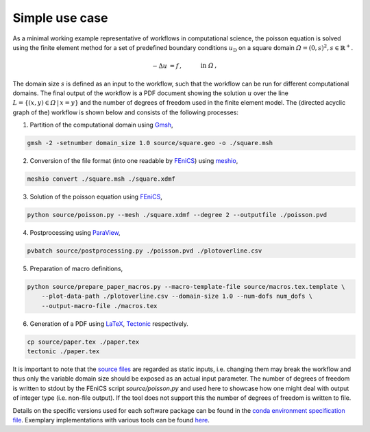 
.. _simpleusecase:

Simple use case
===============
As a minimal working example representative of workflows in computational science, the 
poisson equation is solved using the finite element method for a set of predefined boundary conditions :math:`u_{\mathrm{D}}`
on a square domain :math:`\varOmega={(0, s)}^2, s\in\mathbb{R}^+`.

.. math::
    -\Delta u &= f\,,\quad&&\mathrm{in}\;\varOmega\,,\\
   u &= u_{\mathrm{D}}\,,\quad&&\mathrm{on}\;\partial\varOmega\,.

The domain size :math:`s` is defined as an input to the workflow, such that the workflow can
be run for different computational domains.
The final output of the workflow is a PDF document showing the solution :math:`u` over the
line :math:`L=\{(x, y)\in\varOmega\,\vert\,x=y\}` and the number of degrees of freedom used in the finite element model.
The (directed acyclic graph of the) workflow is shown below and consists of the following processes:

.. |DAG| image:: ./../img/simple_use_case_dag.png
    :class: align-right
    :width: 95%
    :alt: simple_use_case_dag

1. Partition of the computational domain using `Gmsh <http://gmsh.info/>`_, |DAG|

.. code-block:: console

   gmsh -2 -setnumber domain_size 1.0 source/square.geo -o ./square.msh


2. Conversion of the file format (into one readable by `FEniCS <https://fenicsproject.org/>`_) using `meshio <https://github.com/nschloe/meshio>`_,

.. code-block:: console

    meshio convert ./square.msh ./square.xdmf


3. Solution of the poisson equation using `FEniCS <https://fenicsproject.org/>`_,

.. code-block:: console

    python source/poisson.py --mesh ./square.xdmf --degree 2 --outputfile ./poisson.pvd


4. Postprocessing using `ParaView <https://www.paraview.org/>`_,

.. code-block:: console

    pvbatch source/postprocessing.py ./poisson.pvd ./plotoverline.csv


5. Preparation of macro definitions,

.. code-block:: console

    python source/prepare_paper_macros.py --macro-template-file source/macros.tex.template \
        --plot-data-path ./plotoverline.csv --domain-size 1.0 --num-dofs num_dofs \
        --output-macro-file ./macros.tex


6. Generation of a PDF using `LaTeX <https://www.latex-project.org/>`_, `Tectonic <https://tectonic-typesetting.github.io/en-US/>`_ respectively.

.. code-block:: console

    cp source/paper.tex ./paper.tex
    tectonic ./paper.tex 

It is important to note that the `source files <https://github.com/BAMresearch/NFDI4IngScientificWorkflowRequirements/blob/main/simple_use_case/source>`_ are
regarded as static inputs, i.e. changing them may break the workflow and thus
only the variable domain size should be exposed as an actual input parameter.
The number of degrees of freedom is written to stdout
by the FEniCS script `source/poisson.py`
and used here to showcase how one might deal with output of integer type (i.e. non-file output).
If the tool does not support this the number of degrees of freedom is written to file.

Details on the specific versions used for each software package can be found in the `conda environment specification file <https://github.com/BAMresearch/NFDI4IngScientificWorkflowRequirements/blob/main/simple_use_case/source/envs/default_env.yaml>`_.
Exemplary implementations with various tools can be found `here <https://github.com/BAMresearch/NFDI4IngScientificWorkflowRequirements/tree/main/simple_use_case>`_.

